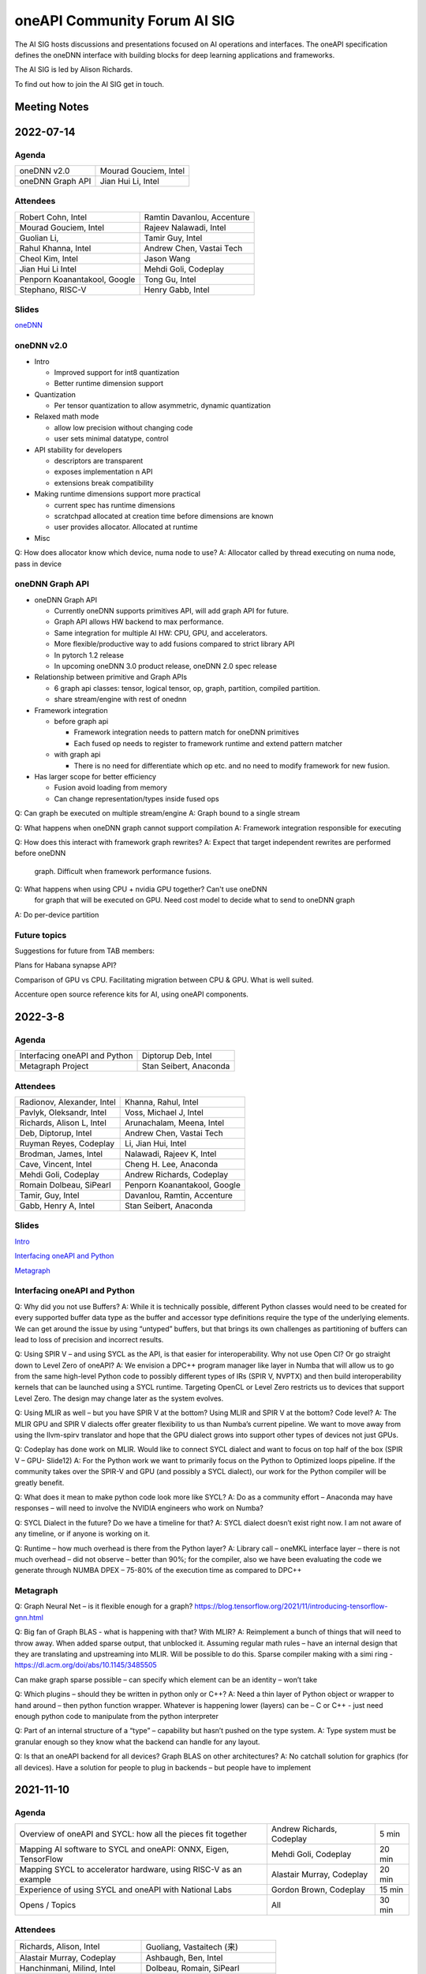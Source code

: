 ===================================
oneAPI Community Forum AI SIG
===================================

The AI SIG hosts discussions and presentations focused on 
AI operations and interfaces. The oneAPI specification 
defines the oneDNN interface with building blocks for 
deep learning applications and frameworks.

The AI SIG is led by Alison Richards.

To find out how to join the AI SIG get in touch.

Meeting Notes
=============

2022-07-14
==========

Agenda
------

===================  ===============================
oneDNN v2.0          Mourad Gouciem, Intel
oneDNN Graph API     Jian Hui Li, Intel
===================  ===============================

Attendees
---------

==============================  ==============================
Robert Cohn, Intel              Ramtin Davanlou, Accenture
Mourad Gouciem, Intel           Rajeev Nalawadi, Intel
Guolian Li,                     Tamir Guy, Intel
Rahul Khanna, Intel             Andrew Chen, Vastai Tech 
Cheol Kim, Intel                Jason Wang
Jian Hui Li Intel               Mehdi Goli, Codeplay
Penporn Koanantakool, Google    Tong Gu, Intel
Stephano, RISC-V                Henry Gabb, Intel
==============================  ==============================



Slides
------

`oneDNN <presentations/oneDNN-2022-07-14.pdf>`__

oneDNN v2.0
-----------

* Intro

  * Improved support for int8 quantization
  * Better runtime dimension support

* Quantization

  * Per tensor quantization to allow asymmetric, dynamic quantization

* Relaxed math mode

  * allow low precision without changing code
  * user sets minimal datatype, control

* API stability for developers

  * descriptors are transparent
  * exposes implementation n API
  * extensions break compatibility

* Making runtime dimensions support more practical

  * current spec has runtime dimensions
  * scratchpad allocated at creation time before dimensions are known
  * user provides allocator. Allocated at runtime

* Misc

Q: How does allocator know which device, numa node to use?
A: Allocator called by thread executing on numa node, pass in device

oneDNN Graph API
----------------

* oneDNN Graph API

  * Currently oneDNN supports primitives API, will add graph API for future.
  * Graph API allows HW backend to max performance.
  * Same integration for multiple AI HW: CPU, GPU, and accelerators.
  * More flexible/productive way to add fusions compared to strict
    library API
  * In pytorch 1.2 release
  * In upcoming oneDNN 3.0 product release, oneDNN 2.0 spec release

* Relationship between primitive and Graph APIs

  * 6 graph api classes: tensor, logical tensor, op, graph, partition, compiled partition.
  * share stream/engine with rest of onednn
    
* Framework integration

  * before graph api
    
    * Framework integration needs to pattern match for oneDNN primitives
    * Each fused op needs to register to framework runtime and extend pattern matcher

  * with graph api

    * There is no need for differentiate which op etc. and no need to
      modify framework for new fusion.

* Has larger scope for better efficiency

  * Fusion avoid loading from memory
  * Can change representation/types inside fused ops

Q: Can graph be executed on multiple stream/engine
A: Graph bound to a single stream

Q: What happens when oneDNN graph cannot support compilation
A: Framework integration responsible for executing

Q: How does this interact with framework graph rewrites?
A: Expect that target independent rewrites are performed before oneDNN
   graph. Difficult when framework performance fusions.

Q: What happens when using CPU + nvidia GPU together? Can't use oneDNN
   for graph that will be executed on GPU. Need cost model to decide
   what to send to oneDNN graph
A: Do per-device partition

Future topics
-------------

Suggestions for future from TAB members:

Plans for Habana synapse API?

Comparison of GPU vs CPU. Facilitating migration between CPU & GPU. What is well suited.

Accenture open source reference kits for AI, using oneAPI components.

2022-3-8
========

Agenda
------

================================================================  ===============================
Interfacing oneAPI and Python                                     Diptorup Deb, Intel
Metagraph Project                                                 Stan Seibert, Anaconda
================================================================  ===============================

Attendees
---------

=================================   ===============================
Radionov, Alexander, Intel          Khanna, Rahul, Intel
Pavlyk, Oleksandr, Intel            Voss, Michael J, Intel
Richards, Alison L, Intel           Arunachalam, Meena, Intel
Deb, Diptorup, Intel                Andrew Chen, Vastai Tech 
Ruyman Reyes, Codeplay              Li, Jian Hui, Intel
Brodman, James, Intel               Nalawadi, Rajeev K, Intel
Cave, Vincent, Intel                Cheng H. Lee, Anaconda
Mehdi Goli, Codeplay                Andrew Richards, Codeplay
Romain Dolbeau, SiPearl             Penporn Koanantakool, Google
Tamir, Guy, Intel                   Davanlou, Ramtin, Accenture
Gabb, Henry A, Intel                Stan Seibert, Anaconda
=================================   ===============================

Slides
------

`Intro <presentations/oneAPI%20AI%20TAB%20intro%20March%208%202022.pdf>`__

`Interfacing oneAPI and Python <presentations/Data-Parallel-Essentials-For-Python-oneAPI-TAB.pdf>`__

`Metagraph <presentations/2022_03_Metagraph_v1.pdf>`__

Interfacing oneAPI and Python
-----------------------------

Q:  Why did you not use Buffers?  
A:  While it is technically possible, different Python classes would need to be created for every supported buffer data type as the buffer and accessor type definitions require the type of the underlying elements. We can get around the issue by using “untyped” buffers, but that brings its own challenges as partitioning of buffers can lead to loss of precision and incorrect results.

Q:  Using SPIR V – and using SYCL as the API, is that easier for interoperability.  Why not use Open Cl?  Or go straight down to Level Zero of oneAPI?
A:  We envision a DPC++ program manager like layer in Numba that will allow us to go from the same high-level Python code to possibly different types of IRs (SPIR V, NVPTX) and then build interoperability kernels that can be launched using a SYCL runtime. Targeting OpenCL or Level Zero restricts us to devices that support Level Zero. The design may change later as the system evolves.

Q:  Using MLIR as well – but you have SPIR V at the bottom?  Using MLIR and SPIR V at the bottom?  Code level?
A:  The MLIR GPU and SPIR V dialects offer greater flexibility to us than Numba’s current pipeline. We want to move away from using the llvm-spirv translator and hope that the GPU dialect grows into support other types of devices not just GPUs.

Q:  Codeplay has done work on MLIR.  Would like to connect SYCL dialect and want to focus on top half of the box (SPIR V – GPU- Slide12)
A:  For the Python work we want to primarily focus on the Python to Optimized loops pipeline. If the community takes over the SPIR-V and GPU (and possibly a SYCL dialect), our work for the Python compiler will be greatly benefit.

Q:  What does it mean to make python code look more like SYCL?
A:  Do as a community effort – Anaconda may have responses – will need to involve the NVIDIA engineers who work on Numba?  

Q:  SYCL Dialect in the future?  Do we have a timeline for that?
A:  SYCL dialect doesn’t exist right now. I am not aware of any timeline, or if anyone is working on it.

Q:  Runtime – how much overhead is there from the Python layer?
A:   Library call – oneMKL interface layer – there is not much overhead – did not observe – better than 90%; for the compiler, also we have been evaluating the code we generate through NUMBA DPEX – 75-80% of the execution time as compared to DPC++

Metagraph
---------

Q:  Graph Neural Net – is it flexible enough for a graph?
https://blog.tensorflow.org/2021/11/introducing-tensorflow-gnn.html

Q:  Big fan of Graph BLAS  - what is happening with that?  With MLIR? 
A:  Reimplement a bunch of things that will need to throw away.  When added sparse output, that unblocked it.    Assuming regular math rules – have an internal design that they are translating and upstreaming into MLIR.  Will be possible to do this.  Sparse compiler making with a simi ring - https://dl.acm.org/doi/abs/10.1145/3485505

Can make graph sparse possible – can specify which element can be an identity – won’t take 

Q:  Which plugins – should they be written in python only or C++?
A:  Need a thin layer of Python object or wrapper to hand around – then python function wrapper.  Whatever is happening lower (layers) can be – C or C++ - just need enough python code to manipulate from the python interpreter

Q:  Part of an internal structure of a “type” – capability but hasn’t pushed on the type system.  
A:  Type system must be granular enough so they know what the backend can handle for any layout.

Q:  Is that an oneAPI backend for all devices?  Graph BLAS on other architectures?
A:  No catchall solution for graphics (for all devices).  Have a solution for people to plug in backends – but people have to implement

2021-11-10
==========

Agenda
------

================================================================  ===============================  =============
Overview of oneAPI and SYCL: how all the pieces fit together      Andrew Richards, Codeplay        5 min
Mapping AI software to SYCL and oneAPI: ONNX, Eigen, TensorFlow   Mehdi Goli, Codeplay             20 min
Mapping SYCL to accelerator hardware, using RISC-V as an example  Alastair Murray, Codeplay        20 min
Experience of using SYCL and oneAPI with National Labs            Gordon Brown, Codeplay           15 min    
Opens / Topics                                                    All                              30 min
================================================================  ===============================  =============

Attendees
---------

=================================   ===============================
Richards, Alison, Intel             Guoliang, Vastaitech (来)
Alastair Murray, Codeplay           Ashbaugh, Ben, Intel
Hanchinmani, Milind, Intel          Dolbeau, Romain, SiPearl
Andrew Chen (来宾), vastaitech      Ike, Atsushi/池 敦, Fujitsu
Li, Wei, Intel                      Mehdi Goli, Codeplay
Brodman, James, Intel               ICT Lixian Ma (来宾), ICT CAS
Li, Jian Hui, Intel                 Ruyman Reyes, Codeply
Rayanki, Sreenivasulu, Intel        Brown, Gordon, Codeplay
Tamir, Guy, Intel                   Andrew Richards, Codeplay
Petrov, Nikolay A, Intel            Penporn Koanantakool, Google
Nalawadi, Rajeev K, Intel           Curley, Joseph C, Intel
En Shao (来宾), ICT CAS             Sheng Zha, AWS, Apache MX Net
=================================   ===============================

Slides_

.. _Slides: presentations/Codeplay-oneAPI-AI-TAB-Nov2021.pdf

Questions and Answer
--------------------

* Is Codeplay upstreaming the ONNX stuff?  It is all open source and
  it will be up-streamed very soon.
* Does the SYCL EP claim the entire graph or is it claiming in the
  form of multiple subgraphs?  It actually supports the entire graph
  and distributes it to the entire backend.  SYCL execution goes on
  SYCL DNN and all of the implementation of those nodes are available.
* Will the SYCL backend replace all the other backends inside ONNX RT?
  If Codeplay were the owner of it, it should replace all other
  backends…

  No, each existing backend has its own pros and cons. Vendor
  optimized backend are useful when speed/performance on a particular
  device is the key. Pure SYCL-backend would be useful when
  portability on various devices is the key. Especially for devices
  that are new or do not have rich library ecosystem, by enabling SYCL
  they can benefit from the SYCL library ecosystem, supported by
  multiple vendors. You can also have cross-platform performance
  portability via SYCL interoperability with other backends. This
  approach integrates the existing vendor optimised backend in SYCL to
  provide a unique SYCL-interface for memory management and runtime
  control from the user’s point of view while reusing the highly
  optimised vendor backend. oneAPI initiative approach has already
  enabled cross-platform performance portability support on oneDNN via
  SYCL-interoperability for both CUDA and OpenCL-based backend.
* Do you always beat oneDNN or are you as good as oneDNN?  You get
  both portability and performance.
* Can you get both portability and performance?  There is always a
  trade-off between performance and level of abstraction that leads to
  portability.  An assembly code can beat application written in
  high-level language in terms of performance, but will struggle in
  terms of portability.
* The question is how close you are?  Are you achieving 80% of
  customized library?  75% of performance we can achieve – range
  between 75%-100%.  It is important to clarify that if you have an
  interface like oneDNN, you have a common API for all the vendors as
  well as SYCL.  It is difficult to replace HW vendor libraries when
  not all HW vendors provide enough performance counters and detailed
  hardware information
* Do you support training?  At the moment no; inference mode at the
  moment.  We do support training through the TF backend and oneDNN
  backend.
* How to build the DPC tool chain with support for HIP and AMD.  Is
  there some open source for the DPC and SYCL support.  YES – all of
  this is upstreamed into Intel LLVM depository…  The tool chain has
  been open sourced in there – YES.
* On the collectives, what is the scale out support?  This refers to
  the SYCL support with the CUDA backend targeting NVIDIA HW Support.
  There hasn’t been anything done for oneCCL or any other API.
* Do we have some implementations for the group collectives?  Memory
  copy to do some support for the communication node between different
  nodes?  These collectives are for within the kernel functions so
  they are only for a single kernel, they don’t extend into multiple
  nodes.  There is no communication between different nodes – only
  within oneGPU.  Group collectives following the SYCL naming.

2021-08-10
==========

Agenda
------

=======================================  =====================  =============
Why oneAPI, DPC++ Kick-off               James Brodman, Intel   30 min
oneAPI Threading Building Blocks         Mike Voss, Intel       25 min
oneAPI Data Analytics Library (oneDAL)   Nikolay Petrov, Intel  25 min
Opens / Topics                           All                    10 min
=======================================  =====================  =============

Attendees
---------

=================================   ===============================
Andrew Richards, Codeplay           Andrey Nikolaev, Intel
Mehdi Goli, Codeplay                Sujoy Saraswati, Habana
Atsushi Ike, Fujitsu                Tong Gu, Intel
Kentaro Kawakami, Fujitsu           Meena Arunachalam, Intel
Penporn Koanatakool, Google         Alison Richards, Intel
Sheng Zha, Apache MxNet             James Brodman, Intel
Judy Fox, University of Virginia    Michael Voss, Intel
Jun Qian, Vast AI Tech              Ligang Tian, Intel
Andrew Chen, Vast AI Tech           Guy Tamir, Intel
Nikolay A Petrov, Intel             Jian Hui Li, Intel
Rahul Khanna, Intel
=================================   ===============================

Slides
------

`DPC++ <presentations/oneAPI%20and%20Data%20Parallel%20C%2B%2B%20for%20AI%20TAB.pdf>`__

`oneDAL <presentations/AI_TAB_oneDAL%20ML.pdf>`__

`oneTBB <presentations/AI_TAB_oneTBB_0821.pdf>`__

Discussion
----------

Question: Is TBB a good fit for heterogeneous compute or only for CPU?

Answer: Our strategy has been to keep TBB on the host but to work well
alongside of offloading to an accelerator.  Thought about how to
integrate executors into TBB.  We may have our generic algos accept
executors.  There are ways we might expand TBB to accept executors
that offload to accelerators.  In general, though, TBB is the way we
do efficient threading on the host.

|

Question: Are there things SYCL could learn from TBB?

Answer: Could be additional hints given for optimizing performance
with subgroups that could happen.  TBB does have these controls that
could be tuned for performance (or you can use the default and you may
be fine with that).  Setting partitioners.  None of that is exposed
yet in SYCL.

There is not a good interface for expressing graphs yet in SYCL so
there may be a way to gain some learnings there.  In SYCL you have
implicit graphs…but not explicit graphs so this could be an area of
learning from TBB.  Benefit would be to do some optimization and reuse
offload of kernels.  Host offload - give it the chunk it once and then
que up the kernels in a more optimal fashion.  Need to have repeatable
graphs in SYCL.

|

Question: Is this result on CPU or GPU– Slide Scikit Learn for
training and inference

Answer: CPU

Comment: Judy Fox mentioned she is teaching a python course and this
will give a lot of exposrue to Python.  Scikit learn bench – you can
easily download this and try out different sizes and algos and play
with that; Check out Medium.com blog for data analytic software for
additional information.

OPENS
-----

Discuss upcoming topics from the team – happy to have members present
or share topics.  A few ideas:

Andrew Richards, Codeplay: doing simple code and showing how it goes
through SYCL and oneAPI Stack.  They are showing how it ends up on the
HW.  Showing the flow.

Medhi Goli, Codeplay: SYCL integrated w/ Tensorflow – Eigen support
the SYCL standard / oneAPI and how it supports CUDA as well

Codeplay: Support oneAPI on Nvidia GPUs

`Intel Extension for scikit-learn on youTube <https://www.youtube.com/watch?v=h5GamIZDrhE&list=PLg-UKERBljNxsCltpcXU_Haz9xQSCN_SB&index=8>`__


2021-05-20
==========
Attendees:

===============================  ===============================
Alison Richards, Intel           Mourad Gouicem, Intel
Sanjiv Shah, Intel               Daniel M Lavery, Intel
Dmitry Durnov, Intel             Shlomo Raikin, Intel Habana
JF Massol, SiPearl               Rodolfo G Esteves, Intel
Atsushi Ike, Fujitsu             Mehdi Goli, Codeplay
Rajeev K Nalawadi, Intel         Rahul Khanna, Intel
Wei Cui, Microsoft               Andrew Richards, Codeplay
Jian Hui Li, Intel               Sreenivasulu Rayanki, Intel
Kentaro Kawakami, Fujitsu        Krishna Bhuyan, Intel
Tim Harris, Microsoft            Romain Dolbeau, SiPearl
Ruyman Reyes, Codeplay           Guoliang, VastAI Tech
Guy Tamir, Intel                 Jayaram Bobba, Intel Habana
Igor Lopatin, Intel              Andrew Chen, VastAI Tech
Penporn Koanantakool, Google     AG Ramesh, Intel
Emad Barsoum, Cerebras           Andrey Nikolaev, Intel
Zack S Waters, Intel             Guangming Tan, ICT CAS
En Shao, ICT CAS
===============================  ===============================

Welcome, Vision, oneAPI spec update - Sanjiv Shah, Intel

* `Slides <presentations/2021-05-20-oneapi-spec.pdf>`__
* Question: How does oneAPI differ from ROCM?

  oneAPI is across multiple HW platforms and CPU, GPU, FPGA and
  Accelerators, where ROCM is for AMD HW.  One could port Level Zero
  to run on ROCm

Antares for SYCL - Wei Cui, Microsoft

* `Slides <presentations/Antares4SyCL.pdf>`__

TensorFlow and oneDNN in Partnership - Penporn Koanantakool, Google

* `Slides <presentations/2021-05-20-TF-and-onednn.pdf>`__
* Question: Will XLA and Jit be supported?

  Jit is already used inside oneDNN.  Currently XLA is not using oneDNN.

Intel Extension for TensorFlow Demo - Jian Hui Li, Intel

* Intel extension for TensorFlow (TEX) uses modular TensorFlow
  interface to bring intel XPU to TensorFlow for AI workload
  acceleration.  oneAPI complements modular TensorFlow to provide
  modular software architecture and unifies the programming interface
  for AI hardware.

* Questions:

  * Is the code private or can people access it?

    It is private for now but will be public.  Right now it is
    pre-release trial and early exploration.

  * If the new HW support oneDNN, will the integration to Framework just work?

    ITEX uses oneAPI components includes oneDNN, oneCCL, and DPC++.
    If the HW only supports oneDNN only, then only the most
    performance critical subgraph is offloaded to hardware.
    Supporting DPC++ and oneCCL can offload the whole deep learning
    graph to the physical device.

  * What is the preferred way of adding new devices to TF?

    Pluggable devices is the preferred way to plug in new devices to
    TF.

Enable Deep Learning Frameworks at Scale - Dmitry Durnov, Intel

* `Slides <presentations/ai_tab_oneccl.pdf>`__

* Feedback: this is a theoretical concept; can we take the concepts
  and model the exercises in a real world example with x number of
  training exercises.


2021-02-11
==========
Attendees:

===============================  ===============================
Ben Ashbaugh, Intel              Jeff McVeigh, Intel
Krishna Bhuyan, Intel            Rajeev  Nalawadi, Intel
Jayaram Bobba, Habana            Nikolay Petrov,  Intel
Andrew Chen, Vastai Tech         Jun Qian, Vastai Tech
Robert Cohn, Intel               Shlomo Raikin, Habana
Neel Dhamdhere, Intel            AG Ramesh, Intel
Mehdi Goli, Codeplay             Sreenivasulu Rayanki, Intel
Tim Harris, Microsoft            Leif Reinert, AWS
Atsushi Ike, Fujitsu             Ruyman Reyes, Codeplay
Kentaro Kawakami, Fujitsu        Alison Richards, Intel
Rahul Khanna, Intel              Andrew Richards, Codeplay
Kazui Kimihiko, Fujitsu          Tatiana Shpeisman, Google
Penporn Koanantakool, Google     Shivani Sud, Intel
Guoling Li, Vastai Tech          Guy Tamir, Intel
Hui Li, Intel                    Zack Waters, Intel
Jian Hui Li, Intel               Louis Zhang, Vastai Tech
Wei Li, Intel
===============================  ===============================

| oneAPI Welcome & Introduction – Jeff McVeigh
| AI Machine Learning Accelerators – Wei Li :  `Slides <presentations/AI-TAB-Feb-2021.pdf>`__

oneDNN on ARM – Kentaro Kawakami : `Slides <presentations/oneAPI_development_of_oneDNN_for_Armv8-A_SVE_20210210_v4.pdf>`__

* How can we use Mesh TF widely to larger user base?

  Fujistu team is working on Pull request with Google Mesh TF.

oneDNN Graph API – Jian Hui Li : `Slides <presentations/oneDNNGraph-oneAPIAITAB.final.pdf>`__

* How easy is it to add Graph Optimizations to new HW Backends?

  Backends can develop their own graph optimizations to generate the
  best optimized code. The implementation of oneDNN Graph API contains
  an API layer and targets specific backends.  API layer focuses on
  standardizing the operation and graph structure, which is then pass
  to backends for optimization.  oneDNN Graph tensor supports opaque
  tensors which allow backends to use private layout across the
  partitions. We are aware that there is extra integration complexity
  for framework to adopt opaque layouts, so the opaque tensor design
  considered ease of use.  For backends which target large partition,
  it can use the opaque tensor internally and use the public tensor as
  partition input and output.

* Can one use SYCL for custom operations in a graph?

  oneDNN Graph defines a set of operations.  Intel extensions for
  Frameworks have DPC++/SYCL implementation of framework operations
  outside of oneDNN Graph.  If the device implements oneDNN Graph and
  is DPC++/SYCL compatible, it gets the maximum benefit of reusing
  oneDNN Graph based framework integration and Intel extensions.
  Registering a custom op to oneDNN Graph is in the future plan but
  not defined yet.

* Any integration plans to integrate with MLIR?  Is this orthogonal to MLIR or a higher level integration?

  Yes.  MLIR is multi-level IR, and oneDNN Graph op is at the same
  level as high level MLIR dialect. We intercept at high level MLIR
  dialect. We plan to have the integration when TF moves to MLIR as
  the main graph representation.

Level Zero – Ben Ashbaugh : `Slides <presentations/21ww07_AI_TAB_Level_Zero.pdf>`__

* How do you adapt to different processors?  VPU, GPU or larger
  constructs than kernels? Can all processors can be abstracted?

  Some examples of device flexibility are the different device
  property queries:
  https://spec.oneapi.com/level-zero/latest/core/api.html#device

  The specific case described on the call were command lists, which
  are groups of commands that can represent a larger task graph:
  https://spec.oneapi.com/level-zero/latest/core/PROG.html#command-lists

  If we need specific features for some other processor type we can
  either add it in a future version of the spec, or it can be added as
  an extension:
  https://spec.oneapi.com/level-zero/latest/core/EXT.html

* Can we capture the capability of L0 (Create software with ability to
  query)?

  Please see the link above to the different device property queries.

* Do we need a plug-in for OpenVINO?  Do we need to develop Level-0
  API?

  OpenVINO is powered by oneAPI and is part of oneAPI
  ecosystem. Implementing oneAPI including Level-0 certainly help
  integrating to OpenVINO in a modular way.

* Can oneDNN co-exist with Level Zero?  Or can CPU code generator
  co-exist with Level0?

  Yes, oneDNN can co-exist with Level Zero, and oneDNN is one of the
  layers that can be built on top of Level Zero.  A CPU code generator
  would use a different mechanism currently though, because Level Zero
  is not currently implemented for CPU devices.  See note below:

  oneDNN works on top of L0. Though L0 does not support CPU (so there
  is no sycl::device that uses L0 as a backend).  Here is what oneDNN
  does for each type of device/backend.

::

  DPC++ device ----- CPU device -------------------- CPU jitted code is executed through sycl host_task
                \--- GPU device ---- L0 backend  --- binary is wrapped in L0 module, then in sycl program, and run through SYCL RT
                                 \-- OCL backend --- binary is wrapped in OCL kernel, then in sycl program, and run through SYCL RT

Brainstorm Discussion:  Intros, Requirements, Use Cases, Q& A - All
